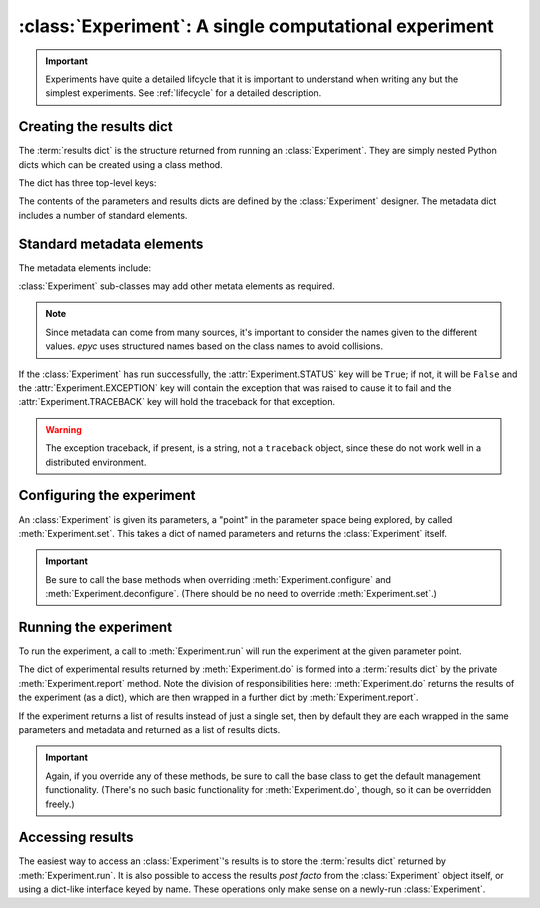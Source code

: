 :class:`Experiment`: A single computational experiment
======================================================

.. currentmodule :: epyc
   
.. autoclass :: Experiment

.. important ::

    Experiments have quite a detailed lifcycle that it is important to understand
    when writing any but the simplest experiments. See :ref:`lifecycle` for
    a detailed description.

	       
Creating the results dict
--------------------------

The :term:`results dict` is the structure returned from running an
:class:`Experiment`. They are simply nested Python dicts which can
be created using a class method.

.. automethod :: Experiment.resultsdict

The dict has three top-level keys:

.. autoattribute :: Experiment.PARAMETERS
   :annotation:      

.. autoattribute :: Experiment.RESULTS
   :annotation:      

.. autoattribute :: Experiment.METADATA
   :annotation:      

The contents of the parameters and results dicts are defined by the :class:`Experiment`
designer. The metadata dict includes a number of standard elements.

Standard metadata elements
--------------------------

The metadata elements include:

.. autoattribute :: Experiment.STATUS
   :annotation:

.. autoattribute :: Experiment.EXCEPTION
   :annotation:
      
.. autoattribute :: Experiment.TRACEBACK
   :annotation:
      
.. autoattribute :: Experiment.START_TIME
   :annotation:

.. autoattribute :: Experiment.END_TIME
   :annotation:

.. autoattribute :: Experiment.SETUP_TIME
   :annotation:

.. autoattribute :: Experiment.EXPERIMENT_TIME
   :annotation:

.. autoattribute :: Experiment.TEARDOWN_TIME
   :annotation:

:class:`Experiment` sub-classes may add other metata elements as required.

.. note ::

   Since metadata can come from many sources, it's important to consider the
   names given to the different values. `epyc` uses structured names based on
   the class names to avoid collisions.

If the :class:`Experiment` has run successfully, the
:attr:`Experiment.STATUS` key will be ``True``; if not, it will be
``False`` and the :attr:`Experiment.EXCEPTION` key will contain the
exception that was raised to cause it to fail and the :attr:`Experiment.TRACEBACK`
key will hold the traceback for that exception.

.. warning ::

   The exception traceback, if present, is a string, not a ``traceback`` object, since these
   do not work well in a distributed environment.

		   
Configuring the experiment
--------------------------

An :class:`Experiment` is given its parameters, a "point" in the
parameter space being explored, by called :meth:`Experiment.set`. This
takes a dict of named parameters and returns the :class:`Experiment`
itself.

.. automethod :: Experiment.set

.. automethod :: Experiment.configure

.. automethod :: Experiment.deconfigure

.. important ::

   Be sure to call the base methods when overriding :meth:`Experiment.configure` and
   :meth:`Experiment.deconfigure`. (There should be no need to override :meth:`Experiment.set`.)


Running the experiment
----------------------

To run the experiment, a call to :meth:`Experiment.run` will run the experiment
at the given parameter point.

The dict of experimental results returned by :meth:`Experiment.do` is
formed into a :term:`results dict` by the private :meth:`Experiment.report`
method. Note the division of responsibilities here: :meth:`Experiment.do` returns the results
of the experiment (as a dict), which are then wrapped in a further dict by
:meth:`Experiment.report`.

If the experiment returns a list of results instead of just a single set, then
by default they are each wrapped in the same parameters and metadata and returned
as a list of results dicts.

.. automethod :: Experiment.setUp

.. automethod :: Experiment.run

.. automethod :: Experiment.do

.. automethod :: Experiment.tearDown

.. automethod :: Experiment.report

.. important ::

   Again, if you override any of these methods, be sure to call the base class
   to get the default management functionality. (There's no such basic functionality
   for :meth:`Experiment.do`, though, so it can be overridden freely.)

Accessing results
-----------------

The easiest way to access an :class:`Experiment`'s results is to store
the :term:`results dict` returned by :meth:`Experiment.run`. It is also
possible to access the results *post facto* from the
:class:`Experiment` object itself, or using a dict-like interface keyed
by name. These operations only make sense on a newly-run :class:`Experiment`.

.. automethod :: Experiment.success

.. automethod: : Experiment.failed

.. automethod :: Experiment.results

.. automethod :: Experiment.experimentalResults

.. automethod :: Experiment.__getitem__

.. automethod :: Experiment.parameters

.. automethod :: Experiment.metadata

    
